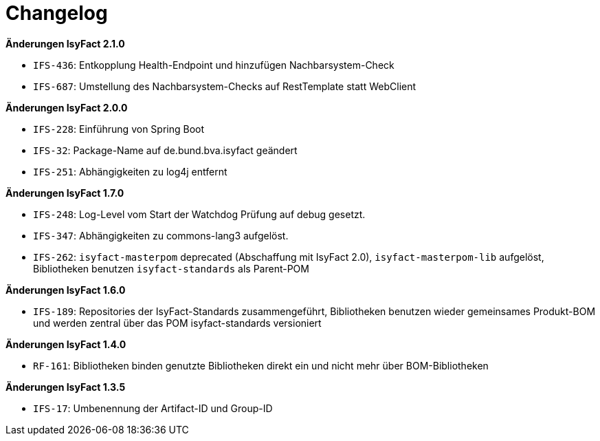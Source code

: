 [[changelog]]
= Changelog

// *Änderungen IsyFact 2.2.0*

// tag::release-2.2.0[]
// end::release-2.2.0[]

*Änderungen IsyFact 2.1.0*

// tag::release-2.1.0[]
- `IFS-436`: Entkopplung Health-Endpoint und hinzufügen Nachbarsystem-Check
- `IFS-687`: Umstellung des Nachbarsystem-Checks auf RestTemplate statt WebClient
// end::release-2.1.0[]

*Änderungen IsyFact 2.0.0*

// tag::release-2.0.0[]
- `IFS-228`: Einführung von Spring Boot
- `IFS-32`: Package-Name auf de.bund.bva.isyfact geändert
- `IFS-251`: Abhängigkeiten zu log4j entfernt
// end::release-2.0.0[]

// *Änderungen IsyFact 1.8.0*

// tag::release-1.8.0[]
// end::release-1.8.0[]

*Änderungen IsyFact 1.7.0*

// tag::release-1.7.0[]
// Interne alte Version: 1.9.0
- `IFS-248`: Log-Level vom Start der Watchdog Prüfung auf debug gesetzt.
- `IFS-347`: Abhängigkeiten zu commons-lang3 aufgelöst.
- `IFS-262`: `isyfact-masterpom` deprecated (Abschaffung mit IsyFact 2.0), `isyfact-masterpom-lib` aufgelöst, Bibliotheken benutzen `isyfact-standards` als Parent-POM
// end::release-1.7.0[]

*Änderungen IsyFact 1.6.0*

// tag::release-1.6.0[]
// Interne alte Version: 1.8.0
- `IFS-189`: Repositories der IsyFact-Standards zusammengeführt, Bibliotheken benutzen wieder gemeinsames Produkt-BOM und werden zentral über das POM isyfact-standards versioniert
// end::release-1.6.0[]

// *Änderungen IsyFact 1.5.0*

// tag::release-1.5.0[]
// end::release-1.5.0[]

*Änderungen IsyFact 1.4.0*

// tag::release-1.4.0[]
// Interne alte Version: 1.6.0
- `RF-161`: Bibliotheken binden genutzte Bibliotheken direkt ein und nicht mehr über BOM-Bibliotheken
// end::release-1.4.0[]

*Änderungen IsyFact 1.3.5*

// tag::release-1.3.5[]
// Interne alte Version: 1.5.0
- `IFS-17`: Umbenennung der Artifact-ID und Group-ID
// end::release-1.3.5[]

// *Änderungen IsyFact 1.3.0*

// tag::release-1.3.0[]
// end::release-1.3.0[]